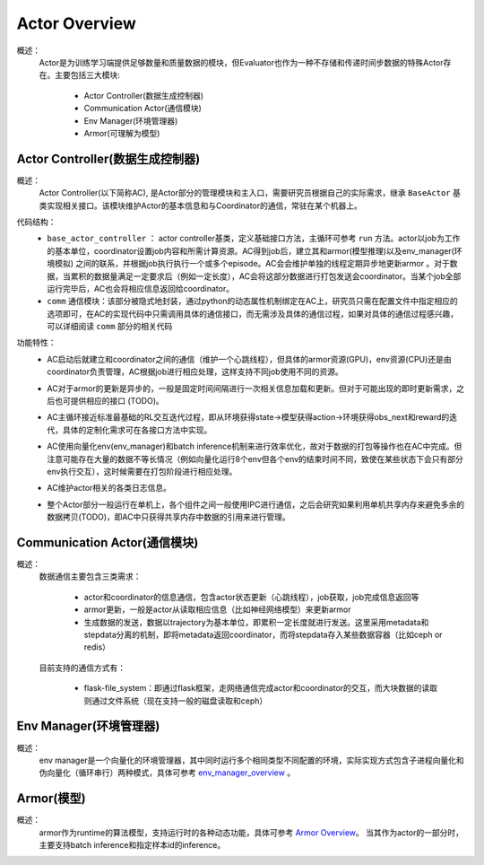 Actor Overview
================
概述：
    Actor是为训练学习端提供足够数量和质量数据的模块，但Evaluator也作为一种不存储和传递时间步数据的特殊Actor存在。主要包括三大模块:

        - Actor Controller(数据生成控制器)
        - Communication Actor(通信模块)
        - Env Manager(环境管理器)
        - Armor(可理解为模型)


Actor Controller(数据生成控制器)
~~~~~~~~~~~~~~~~~~~~~~~~~~~~~~~~~
概述：
    Actor Controller(以下简称AC), 是Actor部分的管理模块和主入口，需要研究员根据自己的实际需求，继承 ``BaseActor`` 基类实现相关接口。该模块维护Actor的基本信息和与Coordinator的通信，常驻在某个机器上。

代码结构：
    - ``base_actor_controller`` ： actor controller基类，定义基础接口方法，主循环可参考 ``run`` 方法。actor以job为工作的基本单位，coordinator设置job内容和所需计算资源。AC得到job后，建立其和armor(模型推理)以及env_manager(环境模拟) 之间的联系，并根据job执行执行一个或多个episode。AC会会维护单独的线程定期异步地更新armor
      。对于数据，当累积的数据量满足一定要求后（例如一定长度），AC会将这部分数据进行打包发送会coordinator。当某个job全部运行完毕后，AC也会将相应信息返回给coordinator。
    - ``comm`` 通信模块：该部分被隐式地封装，通过python的动态属性机制绑定在AC上，研究员只需在配置文件中指定相应的选项即可，在AC的实现代码中只需调用具体的通信接口，而无需涉及具体的通信过程，如果对具体的通信过程感兴趣，可以详细阅读 ``comm`` 部分的相关代码

功能特性：
    - AC启动后就建立和coordinator之间的通信（维护一个心跳线程），但具体的armor资源(GPU)，env资源(CPU)还是由coordinator负责管理，AC根据job进行相应处理，这样支持不同job使用不同的资源。
    - AC对于armor的更新是异步的，一般是固定时间间隔进行一次相关信息加载和更新。但对于可能出现的即时更新需求，之后也可提供相应的接口 (TODO)。
    - AC主循环接近标准最基础的RL交互迭代过程，即从环境获得state->模型获得action->环境获得obs_next和reward的迭代，具体的定制化需求可在各接口方法中实现。

      .. image:: rl_iter.png

    - AC使用向量化env(env_manager)和batch inference机制来进行效率优化，故对于数据的打包等操作也在AC中完成。但注意可能存在大量的数据不等长情况（例如向量化运行8个env但各个env的结束时间不同，致使在某些状态下会只有部分env执行交互），这时候需要在打包阶段进行相应处理。
    - AC维护actor相关的各类日志信息。
    - 整个Actor部分一般运行在单机上，各个组件之间一般使用IPC进行通信，之后会研究如果利用单机共享内存来避免多余的数据拷贝(TODO)，即AC中只获得共享内存中数据的引用来进行管理。


Communication Actor(通信模块)
~~~~~~~~~~~~~~~~~~~~~~~~~~~~~~~~~~~~~~~~
概述：
    数据通信主要包含三类需求：

        - actor和coordinator的信息通信，包含actor状态更新（心跳线程），job获取，job完成信息返回等
        - armor更新，一般是actor从读取相应信息（比如神经网络模型）来更新armor
        - 生成数据的发送，数据以trajectory为基本单位，即累积一定长度就进行发送。这里采用metadata和stepdata分离的机制，即将metadata返回coordinator，而将stepdata存入某些数据容器（比如ceph or redis）

    目前支持的通信方式有：
        
        - flask-file_system：即通过flask框架，走网络通信完成actor和coordinator的交互，而大块数据的读取则通过文件系统（现在支持一般的磁盘读取和ceph）


Env Manager(环境管理器)
~~~~~~~~~~~~~~~~~~~~~~~~~
概述：
    env manager是一个向量化的环境管理器，其中同时运行多个相同类型不同配置的环境，实际实现方式包含子进程向量化和伪向量化（循环串行）两种模式，具体可参考 `env_manager_overview <../env_manager/env_manager_overview.html>`_ 。

Armor(模型)
~~~~~~~~~~~~~~

概述：
    armor作为runtime的算法模型，支持运行时的各种动态功能，具体可参考 `Armor Overview <./armor_overview.html>`_。
    当其作为actor的一部分时，主要支持batch inference和指定样本id的inference。
